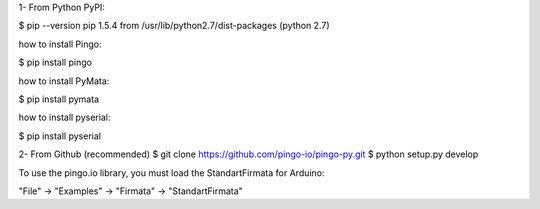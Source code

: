 1- From Python PyPI:

$ pip --version
pip 1.5.4 from /usr/lib/python2.7/dist-packages (python 2.7)

how to install Pingo:

$ pip install pingo

how to install PyMata:

$ pip install pymata

how to install pyserial:

$ pip install pyserial

2- From Github (recommended)
$ git clone https://github.com/pingo-io/pingo-py.git
$ python setup.py develop

To use the pingo.io library, you must load the StandartFirmata for Arduino:

"File" -> "Examples" -> "Firmata" -> "StandartFirmata"